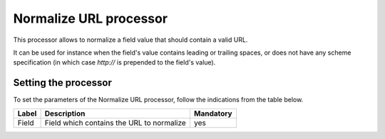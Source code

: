 Normalize URL processor
=======================

This processor allows to normalize a field value that should contain a valid URL.

It can be used for instance when the field's value contains leading or trailing spaces, or does not have any scheme specification (in which case `http://` is prepended to the field's value).

Setting the processor
---------------------

To set the parameters of the Normalize URL processor, follow the indications from the table below.

.. list-table::
  :header-rows: 1

  * * Label
    * Description
    * Mandatory
  * * Field
    * Field which contains the URL to normalize
    * yes
